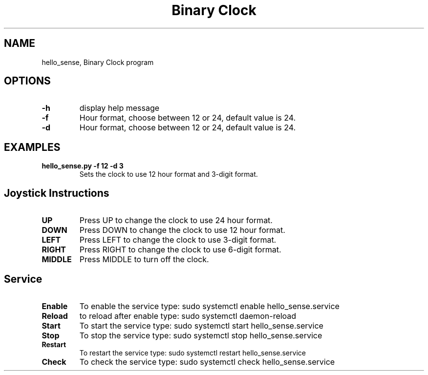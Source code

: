 .\" Automatically generated by Pandoc 2.17.1.1
.\"
.\" Define V font for inline verbatim, using C font in formats
.\" that render this, and otherwise B font.
.ie "\f[CB]x\f[]"x" \{\
. ftr V B
. ftr VI BI
. ftr VB B
. ftr VBI BI
.\}
.el \{\
. ftr V CR
. ftr VI CI
. ftr VB CB
. ftr VBI CBI
.\}
.TH "Binary Clock" "1" "November 22, 2023" "hello_sense 1.0.0" "User Manual"
.hy
.SH NAME
.PP
hello_sense, Binary Clock program
.SH OPTIONS
.TP
\f[B]-h\f[R]
display help message
.TP
\f[B]-f\f[R]
Hour format, choose between 12 or 24, default value is 24.
.TP
\f[B]-d\f[R]
Hour format, choose between 12 or 24, default value is 24.
.SH EXAMPLES
.TP
\f[B]hello_sense.py -f 12 -d 3\f[R]
Sets the clock to use 12 hour format and 3-digit format.
.SH Joystick Instructions
.TP
\f[B]UP\f[R]
Press UP to change the clock to use 24 hour format.
.TP
\f[B]DOWN\f[R]
Press DOWN to change the clock to use 12 hour format.
.TP
\f[B]LEFT\f[R]
Press LEFT to change the clock to use 3-digit format.
.TP
\f[B]RIGHT\f[R]
Press RIGHT to change the clock to use 6-digit format.
.TP
\f[B]MIDDLE\f[R]
Press MIDDLE to turn off the clock.
.SH Service
.TP
\f[B]Enable\f[R]
To enable the service type: sudo systemctl enable hello_sense.service
.TP
\f[B]Reload\f[R]
to reload after enable type: sudo systemctl daemon-reload
.TP
\f[B]Start\f[R]
To start the service type: sudo systemctl start hello_sense.service
.TP
\f[B]Stop\f[R]
To stop the service type: sudo systemctl stop hello_sense.service
.TP
\f[B]Restart\f[R]
To restart the service type: sudo systemctl restart hello_sense.service
.TP
\f[B]Check\f[R]
To check the service type: sudo systemctl check hello_sense.service
